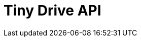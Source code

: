 = Tiny Drive API
:description: Tiny Drive API.
:keywords: tinydrive api
:title_nav: API
:type: folder

